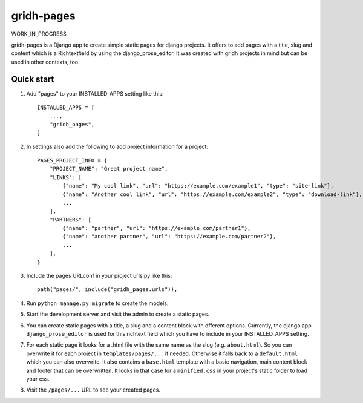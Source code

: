 ============
gridh-pages
============

WORK_IN_PROGRESS

gridh-pages is a Django app to create simple static pages for django projects. It offers to add pages with a title, slug and content which is a Richtextfield by using the django_prose_editor. It was created with gridh projects in mind but can be used in other contexts, too.

Quick start
-----------

1. Add "pages" to your INSTALLED_APPS setting like this::

    INSTALLED_APPS = [
        ...,
        "gridh_pages",
    ]

2. In settings also add the following to add project information for a project::

    PAGES_PROJECT_INFO = {
        "PROJECT_NAME": "Great project name",
        "LINKS": [
            {"name": "My cool link", "url": "https://example.com/example1", "type": "site-link"},
            {"name": "Another cool link", "url": "https://example.com/example2", "type": "download-link"},
            ...
        ],
        "PARTNERS": [
            {"name": "partner", "url": "https://example.com/partner1"},
            {"name": "another partner", "url": "https://example.com/partner2"},
            ...
        ],
    }

3. Include the pages URLconf in your project urls.py like this::

    path("pages/", include("gridh_pages.urls")),

4. Run ``python manage.py migrate`` to create the models.

5. Start the development server and visit the admin to create a static pages.

6. You can create static pages with a title, a slug and a content block with dfferent options. Currently, the django app ``django_prose_editor`` is used for this richtext field which you have to include in your INSTALLED_APPS setting.

7. For each static page it looks for a .html file with the same name as the slug (e.g. ``about.html``). So you can overwrite it for each project in ``templates/pages/...`` if needed. Otherwise it falls back to a ``default.html`` which you can also overwrite. It also contains a ``base.html`` template with a basic navigation, main content block and footer that can be overwritten. It looks in that case for a ``minified.css`` in your project's static folder to load your css.

8. Visit the ``/pages/...`` URL to see your created pages.
